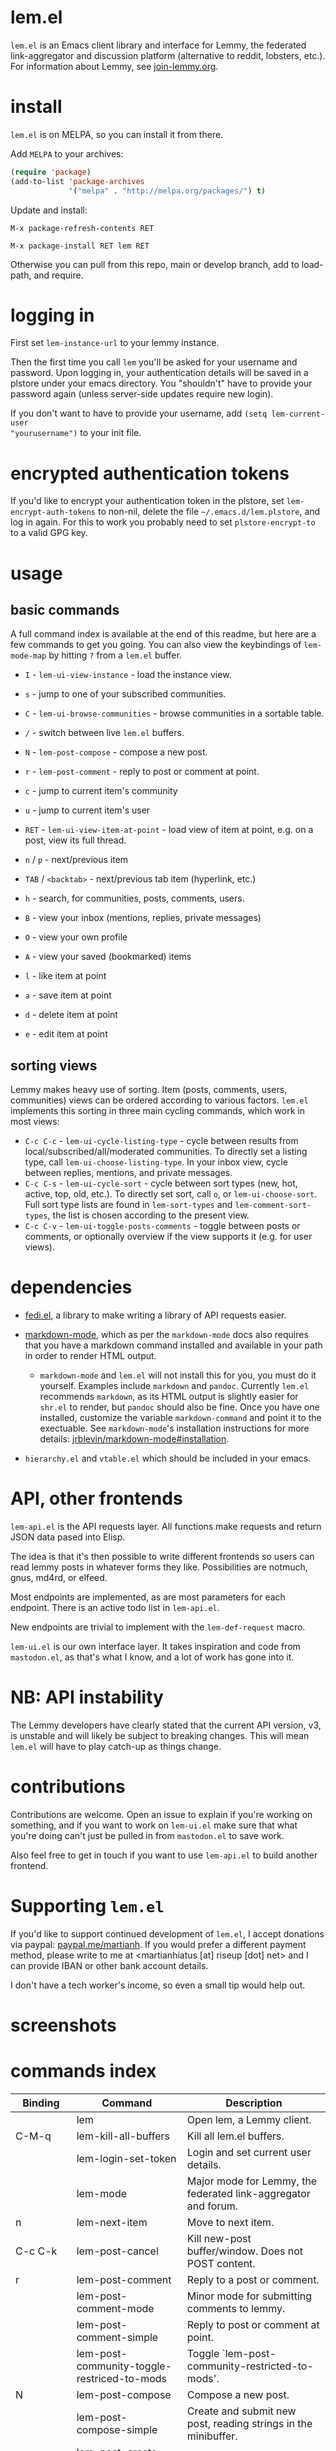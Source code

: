  @@html: <a href="https://melpa.org/#/lem"><img alt="MELPA" src="https://melpa.org/packages/lem-badge.svg"/></a>@@

* lem.el

=lem.el= is an Emacs client library and interface for Lemmy, the federated
link-aggregator and discussion platform (alternative to reddit, lobsters, etc.). For information about Lemmy, see [[http://join-lemmy.org][join-lemmy.org]].

* install

=lem.el= is on MELPA, so you can install it from there.

Add =MELPA= to your archives:

#+BEGIN_SRC emacs-lisp
  (require 'package)
  (add-to-list 'package-archives
               '("melpa" . "http://melpa.org/packages/") t)
#+END_SRC

Update and install:

=M-x package-refresh-contents RET=

=M-x package-install RET lem RET=

Otherwise you can pull from this repo, main or develop branch, add to load-path, and require.

* logging in

First set =lem-instance-url= to your lemmy instance.

Then the first time you call =lem= you'll be asked for your username and
password. Upon logging in, your authentication details will be saved in a
plstore under your emacs directory. You "shouldn't" have to provide your
password again (unless server-side updates require new login).

If you don't want to have to provide your username, add =(setq lem-current-user
"yourusername")= to your init file.

* encrypted authentication tokens

If you'd like to encrypt your authentication token in the plstore, set =lem-encrypt-auth-tokens= to non-nil, delete the  file =~/.emacs.d/lem.plstore=, and log in again. For this to work you probably need to set =plstore-encrypt-to= to a valid GPG key.

* usage

** basic commands

A full command index is available at the end of this readme, but here are a few commands to get you going. You can also view the keybindings of =lem-mode-map= by hitting =?= from a =lem.el= buffer.

- =I= - =lem-ui-view-instance= - load the instance view.
- =s= - jump to one of your subscribed communities.
- =C= - =lem-ui-browse-communities= - browse communities in a sortable table.
- =/= - switch between live =lem.el= buffers.

- =N= - =lem-post-compose= - compose a new post.
- =r= - =lem-post-comment= - reply to post or comment at point.

- =c= - jump to current item's community
- =u= - jump to current item's user

- =RET= - =lem-ui-view-item-at-point= - load view of item at point, e.g. on a post, view its full thread.
- =n= / =p= - next/previous item
- =TAB= / =<backtab>= - next/previous tab item (hyperlink, etc.)
- =h= - search, for communities, posts, comments, users.

- =B= - view your inbox (mentions, replies, private messages)
- =O= - view your own profile
- =A= - view your saved (bookmarked) items

- =l= - like item at point
- =a= - save item at point
- =d= - delete item at point
- =e= - edit item at point

** sorting views

Lemmy makes heavy use of sorting. Item (posts, comments, users, communities) views can be ordered according to various factors. =lem.el= implements this sorting in three main cycling commands, which work in most views:

- =C-c C-c= - =lem-ui-cycle-listing-type= - cycle between results from local/subscribed/all/moderated communities. To directly set a listing type, call =lem-ui-choose-listing-type=. In your inbox view, cycle between replies, mentions, and private messages.
- =C-c C-s= - =lem-ui-cycle-sort= - cycle between sort types (new, hot, active, top, old, etc.). To directly set sort, call =o=, or =lem-ui-choose-sort=. Full sort type lists are found in =lem-sort-types= and =lem-comment-sort-types=, the list is chosen according to the present view.
- =C-c C-v= - =lem-ui-toggle-posts-comments= - toggle between posts or comments, or optionally overview if the view supports it (e.g. for user views).

* dependencies

- [[https://codeberg.org/martianh/fedi.el][fedi.el]], a library to make writing a library of API requests easier.

- [[https://github.com/jrblevin/markdown-mode][markdown-mode]], which as per the =markdown-mode= docs also requires that you have a markdown command installed and available in your path in order to render HTML output.
   - =markdown-mode= and =lem.el= will not install this for you, you must do it yourself. Examples include =markdown= and =pandoc=. Currently =lem.el= recommends =markdown=, as its  HTML output is slightly easier for =shr.el= to render, but =pandoc= should also be fine. Once you have one installed, customize the variable =markdown-command= and point it to the exectuable. See =markdown-mode='s installation instructions for more details: [[https://github.com/jrblevin/markdown-mode#installation][jrblevin/markdown-mode#installation]].

- =hierarchy.el= and =vtable.el= which should be included in your emacs.

* API, other frontends

=lem-api.el= is the API requests layer. All functions make requests and return
JSON data pased into Elisp.

The idea is that it's then possible to write different frontends so users can
read lemmy posts in whatever forms they like. Possibilities are notmuch, gnus,
md4rd, or elfeed.

Most endpoints are implemented, as are most parameters for each endpoint.
There is an active todo list in =lem-api.el=.

New endpoints are trivial to implement with the =lem-def-request= macro.

=lem-ui.el= is our own interface layer. It takes inspiration and code from
=mastodon.el=, as that's what I know, and a lot of work has gone into it.

* NB: API instability

The Lemmy developers have clearly stated that the current API version, v3, is
unstable and will likely be subject to breaking changes. This will mean =lem.el=
will have to play catch-up as things change.

* contributions

Contributions are welcome. Open an issue to explain if you're working on
something, and if you want to work on =lem-ui.el= make sure that what you're
doing can't just be pulled in from =mastodon.el= to save work.

Also feel free to get in touch if you want to use =lem-api.el= to build another frontend.

* Supporting =lem.el=

If you'd like to support continued development of =lem.el=, I accept donations
via paypal: [[https://paypal.me/martianh][paypal.me/martianh]]. If you would prefer a different payment
method, please write to me at <martianhiatus [at] riseup [dot] net> and I can
provide IBAN or other bank account details.

I don't have a tech worker's income, so even a small tip would help out.

* screenshots

[[file:lem.png][file:./lem.png]]

[[file:./lem-post.png][file:./lem-post.png]]

* commands index
#+BEGIN_SRC emacs-lisp :results table :colnames '("Binding" "Command" "Description") :exports results
  (let ((rows))
    (mapatoms
     (lambda (symbol)
       (when (and (string-match "^lem"
                                (symbol-name symbol))
                  (commandp symbol))
         (let* ((doc (car
                      (split-string
                       (or (documentation symbol t) "")
                       "\n")))
                ;; add more keymaps here
                ;; some keys are in sub 'keymap keys inside a map
                (maps (list lem-mode-map lem-post-mode-map lem-post-comment-mode-map))
                (binding-code
                 (let ((keys (where-is-internal symbol maps nil nil (command-remapping symbol))))
                   ;; just take first 2 bindings:
                   (if (> (length keys) 2)
                       (list (car keys) (cadr keys))
                     keys)))
                (binding-str (if binding-code
                                 (mapconcat #'help--key-description-fontified
                                            binding-code ", ")
                               "")))
           (push `(,binding-str ,symbol ,doc) rows)
           rows))))
    (sort rows (lambda (x y) (string-lessp (cadr x) (cadr y)))))
#+END_SRC

#+RESULTS:
| Binding   | Command                                     | Description                                                               |
|-----------+---------------------------------------------+---------------------------------------------------------------------------|
|           | lem                                         | Open lem, a Lemmy client.                                                 |
| C-M-q     | lem-kill-all-buffers                        | Kill all lem.el buffers.                                                  |
|           | lem-login-set-token                         | Login and set current user details.                                       |
|           | lem-mode                                    | Major mode for Lemmy, the federated link-aggregator and forum.            |
| n         | lem-next-item                               | Move to next item.                                                        |
| C-c C-k   | lem-post-cancel                             | Kill new-post buffer/window. Does not POST content.                       |
| r         | lem-post-comment                            | Reply to a post or comment.                                               |
|           | lem-post-comment-mode                       | Minor mode for submitting comments to lemmy.                              |
|           | lem-post-comment-simple                     | Reply to post or comment at point.                                        |
|           | lem-post-community-toggle-restriced-to-mods | Toggle `lem-post-community-restricted-to-mods'.                           |
| N         | lem-post-compose                            | Compose a new post.                                                       |
|           | lem-post-compose-simple                     | Create and submit new post, reading strings in the minibuffer.            |
|           | lem-post-create-community                   | Create a new community.                                                   |
|           | lem-post-create-community-mode              | Minor mode for creating new communities on lemmy.                         |
|           | lem-post-edit                               | Edit the post at point if possible.                                       |
|           | lem-post-edit-comment                       | Edit comment at point if possible.                                        |
| e         | lem-post-edit-post-or-comment               | Try to edit item at point.                                                |
|           | lem-post-item-author-private-message        | Send a private message to the author of item at point.                    |
|           | lem-post-mode                               | Minor mode for submitting posts to lemmy.                                 |
|           | lem-post-private-message                    | Send a private message to a user.                                         |
|           | lem-post-read-community-display-name        | Read community display name (title - can be changed later).               |
|           | lem-post-read-community-name                | Read community name (identifier - cannot be changed later).               |
|           | lem-post-read-community-title               | Read community display name (title).                                      |
| C-c C-t   | lem-post-read-title                         | Read post title.                                                          |
| C-c C-u   | lem-post-read-url                           | Read post URL.                                                            |
| C-c C-o   | lem-post-select-community                   | Select community to post to.                                              |
| C-c C-l   | lem-post-set-post-language                  | Prompt for a language and set `fedi-post-language'.                       |
|           | lem-post-submit                             | Submit the post, comment, or community to lemmy.                          |
| C-c C-n   | lem-post-toggle-nsfw                        | Toggle `fedi-post-content-nsfw'.                                          |
|           | lem-post-toggle-restricted-to-mods          | Toggle `lem-post-community-restricted-to-mods'.                           |
| p         | lem-prev-item                               | Move to prev item.                                                        |
|           | lem-shr-insert-image                        | Insert the image under point into the buffer.                             |
|           | lem-ui--follow-link-at-point                | Follow link at point.                                                     |
|           | lem-ui-block-community-at-point             | Block community at point.                                                 |
|           | lem-ui-block-item-instance                  | Block instance of item at point.                                          |
|           | lem-ui-block-user                           | Block author of item at point.                                            |
| C         | lem-ui-browse-communities                   | View Lemmy communities in a sortable tabulated list.                      |
|           | lem-ui-choose-listing-type                  | Prompt for a listing type, and use it to reload current view.             |
|           | lem-ui-choose-search-type                   | Choose a search type from `lem-search-types' and repeat current query.    |
| o         | lem-ui-choose-sort                          | Prompt for a sort type, and use it to reload the current view.            |
|           | lem-ui-copy-item-url                        | Copy the URL (ap_id) of the post or comment at point.                     |
|           | lem-ui-cycle-inbox                          | Cycle inbox to next item view in `lem-inbox-types'.                       |
| C-c C-c   | lem-ui-cycle-listing-type                   | Cycle view between `lem-listing-types'.                                   |
| C-c C-s   | lem-ui-cycle-sort                           | Cycle view between some `lem-sort-types'.                                 |
|           | lem-ui-delete-comment                       | Delete comment at point.                                                  |
|           | lem-ui-delete-community                     | Prompt for a community moderated by the current user and delete it.       |
|           | lem-ui-delete-community-at-point            | Delete community at point.                                                |
|           | lem-ui-delete-post                          | Delete post at point.                                                     |
| d         | lem-ui-delete-post-or-comment               | Delete post or comment at point.                                          |
|           | lem-ui-dislike-item                         | Dislike (downvote) item at point.                                         |
|           | lem-ui-edit-comment-brief                   | Edit comment at point if possible, in the minibuffer.                     |
|           | lem-ui-feature-post                         | Feature (pin) a post, either to its instance or community.                |
|           | lem-ui-jump-to-moderated                    | Prompt for a community moderated by the current user and view it.         |
| s         | lem-ui-jump-to-subscribed                   | Prompt for a subscribed community and view it.                            |
|           | lem-ui-like-item                            | Like (upvote) item at point.                                              |
| l         | lem-ui-like-item-toggle                     | Toggle like status of item at point.                                      |
|           | lem-ui-mark-all-read                        | Mark all replies as read.                                                 |
|           | lem-ui-mark-private-message-read            | Mark the private message at point as read.                                |
|           | lem-ui-mark-reply-comment-read              | Mark the comment-reply at point as read.                                  |
|           | lem-ui-message-user-at-point                | Send private message to user at point.                                    |
|           | lem-ui-more                                 | Append more items to the current view.                                    |
| TAB       | lem-ui-next-tab-item                        | Jump to next tab item.                                                    |
| <backtab> | lem-ui-prev-tab-item                        | Jump to prev tab item.                                                    |
|           | lem-ui-print-json                           | Fetch the JSON of item at point and pretty print it in a new buffer.      |
|           | lem-ui-restore-comment                      | Restore deleted comment at point.                                         |
|           | lem-ui-restore-post                         | Restore deleted post at point.                                            |
|           | lem-ui-save-item                            | Save item at point.                                                       |
| a         | lem-ui-save-item-toggle                     | Toggle saved status of item at point.                                     |
| SPC       | lem-ui-scroll-up-command                    | Call `scroll-up-command', loading more toots if necessary.                |
| h         | lem-ui-search                               | Search for QUERY, of SEARCH-TYPE, one of the types in `lem-search-types'. |
|           | lem-ui-search-in-community                  | Search in the current community.                                          |
|           | lem-ui-search-in-user                       | Search in the user currently viewed.                                      |
|           | lem-ui-subscribe-to-community               | Subscribe to a community, using ID or prompt for a handle.                |
| S         | lem-ui-subscribe-to-community-at-point      | Subscribe to community at point.                                          |
| C-c C-v   | lem-ui-toggle-posts-comments                | Switch between displaying posts or comments.                              |
|           | lem-ui-unblock-community                    | Prompt for a blocked community, and unblock it.                           |
|           | lem-ui-unblock-instance                     | Prompt for a blocked instance and unblock it.                             |
|           | lem-ui-unblock-user                         | Prompt for a blocked user, and unblock them.                              |
|           | lem-ui-unfeature-post                       | Unfeature (unpin) post at point.                                          |
|           | lem-ui-unlike-item                          | Unlike item at point.                                                     |
|           | lem-ui-unsave-item                          | Unsave item at point.                                                     |
|           | lem-ui-unsubscribe-from-community           | Prompt for a subscribed community and unsubscribe from it.                |
|           | lem-ui-url-lookup                           | Perform a webfinger lookup on URL and load the result in `lem.el'.        |
|           | lem-ui-view-comment-post                    | View post of comment at point, or of POST-ID.                             |
|           | lem-ui-view-communities                     | View Lemmy communities.                                                   |
| B         | lem-ui-view-inbox                           | View user inbox, for replies, mentions, and PMs to the current user.      |
| I         | lem-ui-view-instance                        | View posts of current user's home instance.                               |
|           | lem-ui-view-instance-full                   | View full instance details.                                               |
| c         | lem-ui-view-item-community                  | View community of item at point.                                          |
| u, P      | lem-ui-view-item-user                       | View user of item at point.                                               |
|           | lem-ui-view-mentions                        | View reply comments to the current user.                                  |
| O         | lem-ui-view-own-profile                     | View profile of the current user.                                         |
|           | lem-ui-view-post-at-point                   | View post at point.                                                       |
|           | lem-ui-view-private-messages                | View reply comments to the current user.                                  |
|           | lem-ui-view-replies                         | View reply comments to the current user.                                  |
|           | lem-ui-view-replies-unread                  | View unread replies.                                                      |
| A         | lem-ui-view-saved-items                     | View saved items of the current user, or of user with ID.                 |
| RET       | lem-ui-view-thing-at-point                  | View post, community or user at point.                                    |
|           | lem-vtable-revert-command                   | Re-query data and regenerate the table under point.                       |
|           | lem-vtable-sort-by-current-column           | Sort the table under point by the column under point.                     |
